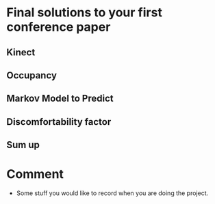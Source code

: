 * Final solutions to your first conference paper

** Kinect

** Occupancy

** Markov Model to Predict

** Discomfortability factor

** Sum up




* Comment
  - Some stuff you would like to record when you are doing the project.
